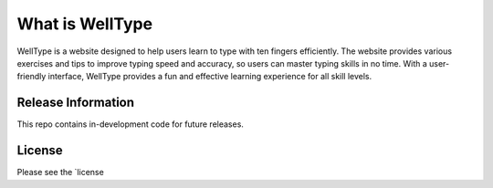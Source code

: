 ###################
What is WellType
###################

WellType is a website designed to help users learn to type with ten fingers efficiently. The website provides various exercises and tips to improve typing speed and accuracy, so users can master typing skills in no time. With a user-friendly interface, WellType provides a fun and effective learning experience for all skill levels.

*******************
Release Information
*******************

This repo contains in-development code for future releases. 

*******
License
*******

Please see the `license

